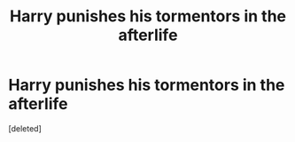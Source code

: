 #+TITLE: Harry punishes his tormentors in the afterlife

* Harry punishes his tormentors in the afterlife
:PROPERTIES:
:Score: 5
:DateUnix: 1592570639.0
:DateShort: 2020-Jun-19
:FlairText: Request
:END:
[deleted]


